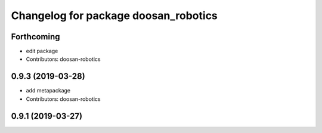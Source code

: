 ^^^^^^^^^^^^^^^^^^^^^^^^^^^^^^^^^^^^^
Changelog for package doosan_robotics
^^^^^^^^^^^^^^^^^^^^^^^^^^^^^^^^^^^^^

Forthcoming
-----------
* edit package
* Contributors: doosan-robotics

0.9.3 (2019-03-28)
------------------
* add metapackage
* Contributors: doosan-robotics

0.9.1 (2019-03-27)
------------------
